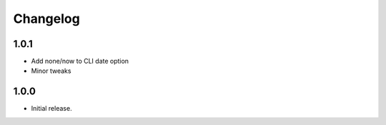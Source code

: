 Changelog
=========

1.0.1
-----

* Add none/now to CLI date option
* Minor tweaks


1.0.0
-----

* Initial release.